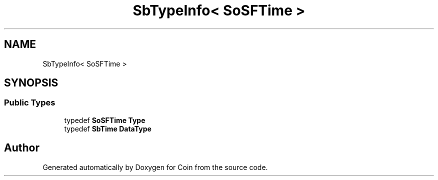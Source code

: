 .TH "SbTypeInfo< SoSFTime >" 3 "Sun May 28 2017" "Version 4.0.0a" "Coin" \" -*- nroff -*-
.ad l
.nh
.SH NAME
SbTypeInfo< SoSFTime >
.SH SYNOPSIS
.br
.PP
.SS "Public Types"

.in +1c
.ti -1c
.RI "typedef \fBSoSFTime\fP \fBType\fP"
.br
.ti -1c
.RI "typedef \fBSbTime\fP \fBDataType\fP"
.br
.in -1c

.SH "Author"
.PP 
Generated automatically by Doxygen for Coin from the source code\&.
